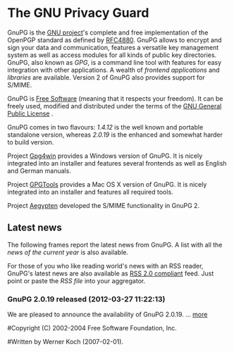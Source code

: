 * The GNU Privacy Guard

GnuPG is the [[http://www.gnu.org/][GNU project]]'s complete and free implementation of the
OpenPGP standard as defined by [[http://www.ietf.org/rfc/rfc4880.txt][RFC4880]]. GnuPG allows to encrypt and
sign your data and communication, features a versatile key management
system as well as access modules for all kinds of public key
directories. GnuPG, also known as /GPG/, is a command line tool with
features for easy integration with other applications. A wealth of
[[related_software/frontends.html][frontend applications]] and [[related_software/libraries.html][libraries]] are available. Version 2 of GnuPG
also provides support for S/MIME.

GnuPG is [[http://www.gnu.org/philosophy/free-sw.html][Free Software]] (meaning that it respects your freedom). It can
be freely used, modified and distributed under the terms of the [[http://www.gnu.org/copyleft/gpl.html][GNU
General Public License]] .

GnuPG comes in two flavours: [[download][1.4.12]] is the well known and portable
standalone version, whereas [[download][2.0.19]] is the enhanced and somewhat harder
to build version.

Project [[http://www.gpg4win.org][Gpg4win]] provides a Windows version of GnuPG. It is nicely
integrated into an installer and features several frontends as well as
English and German manuals.

Project [[http://gpgtools.org][GPGTools]] provides a Mac OS X version of GnuPG. It is nicely
integrated into an installer and features all required tools.

Project [[http://www.gnupg.org/aegypten/][Aegypten]] developed the S/MIME functionality in GnuPG 2.


** Latest news

The following frames report the latest news from GnuPG. A list with
all the [[news.en.html][news of the current year]] is also available.

For those of you who like reading world's news with an RSS reader,
GnuPG's latest news are also available as
[[http://feedvalidator.org/check.cgi?url=http://www.gnupg.org/news.en.rss][RSS
2.0 compliant]] feed. Just point or paste the [[news.en.rss][RSS file]] into your
aggregator.


*** GnuPG 2.0.19 released (2012-03-27 11:22:13)

We are pleased to announce the availability of GnuPG 2.0.19. ...
[[http://lists.gnupg.org/pipermail/gnupg-announce/2012q1/000314.html][more]]

#Copyright (C) 2002-2004 Free Software Foundation, Inc.
#
#Written by Werner Koch (2007-02-01).
